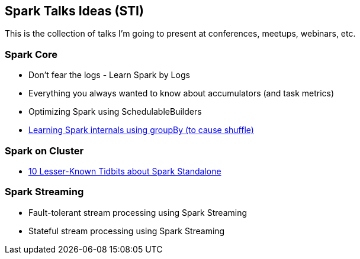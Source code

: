 == Spark Talks Ideas (STI)

This is the collection of talks I'm going to present at conferences, meetups, webinars, etc.

=== Spark Core

* Don't fear the logs - Learn Spark by Logs
* Everything you always wanted to know about accumulators (and task metrics)
* Optimizing Spark using SchedulableBuilders
* link:learning-spark-internals-using-groupby.adoc[Learning Spark internals using groupBy (to cause shuffle)]

=== Spark on Cluster

* link:10-lesser-known-tidbits-about-spark-standalone.adoc[10 Lesser-Known Tidbits about Spark Standalone]

=== Spark Streaming

* Fault-tolerant stream processing using Spark Streaming
* Stateful stream processing using Spark Streaming
